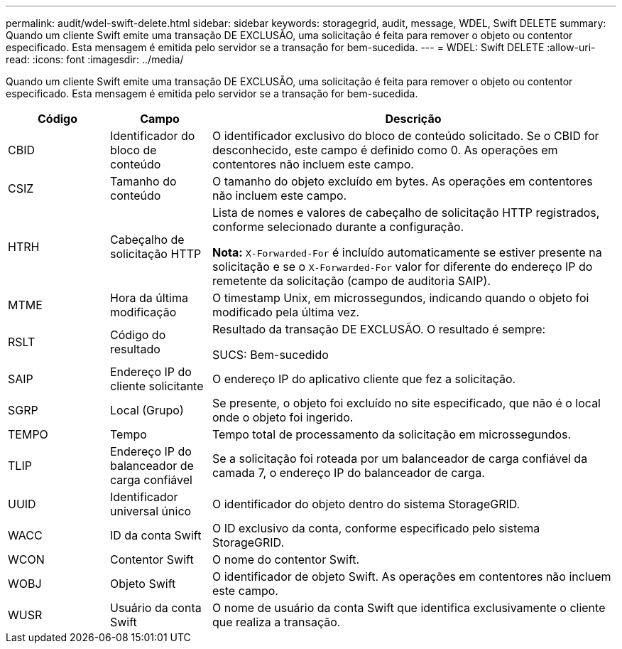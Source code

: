 ---
permalink: audit/wdel-swift-delete.html 
sidebar: sidebar 
keywords: storagegrid, audit, message, WDEL, Swift DELETE 
summary: Quando um cliente Swift emite uma transação DE EXCLUSÃO, uma solicitação é feita para remover o objeto ou contentor especificado. Esta mensagem é emitida pelo servidor se a transação for bem-sucedida. 
---
= WDEL: Swift DELETE
:allow-uri-read: 
:icons: font
:imagesdir: ../media/


[role="lead"]
Quando um cliente Swift emite uma transação DE EXCLUSÃO, uma solicitação é feita para remover o objeto ou contentor especificado. Esta mensagem é emitida pelo servidor se a transação for bem-sucedida.

[cols="1a,1a,4a"]
|===
| Código | Campo | Descrição 


 a| 
CBID
 a| 
Identificador do bloco de conteúdo
 a| 
O identificador exclusivo do bloco de conteúdo solicitado. Se o CBID for desconhecido, este campo é definido como 0. As operações em contentores não incluem este campo.



 a| 
CSIZ
 a| 
Tamanho do conteúdo
 a| 
O tamanho do objeto excluído em bytes. As operações em contentores não incluem este campo.



 a| 
HTRH
 a| 
Cabeçalho de solicitação HTTP
 a| 
Lista de nomes e valores de cabeçalho de solicitação HTTP registrados, conforme selecionado durante a configuração.

*Nota:* `X-Forwarded-For` é incluído automaticamente se estiver presente na solicitação e se o `X-Forwarded-For` valor for diferente do endereço IP do remetente da solicitação (campo de auditoria SAIP).



 a| 
MTME
 a| 
Hora da última modificação
 a| 
O timestamp Unix, em microssegundos, indicando quando o objeto foi modificado pela última vez.



 a| 
RSLT
 a| 
Código do resultado
 a| 
Resultado da transação DE EXCLUSÃO. O resultado é sempre:

SUCS: Bem-sucedido



 a| 
SAIP
 a| 
Endereço IP do cliente solicitante
 a| 
O endereço IP do aplicativo cliente que fez a solicitação.



 a| 
SGRP
 a| 
Local (Grupo)
 a| 
Se presente, o objeto foi excluído no site especificado, que não é o local onde o objeto foi ingerido.



 a| 
TEMPO
 a| 
Tempo
 a| 
Tempo total de processamento da solicitação em microssegundos.



 a| 
TLIP
 a| 
Endereço IP do balanceador de carga confiável
 a| 
Se a solicitação foi roteada por um balanceador de carga confiável da camada 7, o endereço IP do balanceador de carga.



 a| 
UUID
 a| 
Identificador universal único
 a| 
O identificador do objeto dentro do sistema StorageGRID.



 a| 
WACC
 a| 
ID da conta Swift
 a| 
O ID exclusivo da conta, conforme especificado pelo sistema StorageGRID.



 a| 
WCON
 a| 
Contentor Swift
 a| 
O nome do contentor Swift.



 a| 
WOBJ
 a| 
Objeto Swift
 a| 
O identificador de objeto Swift. As operações em contentores não incluem este campo.



 a| 
WUSR
 a| 
Usuário da conta Swift
 a| 
O nome de usuário da conta Swift que identifica exclusivamente o cliente que realiza a transação.

|===
